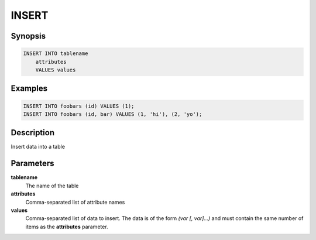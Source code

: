 INSERT
======

Synopsis
--------
.. code-block:: sql

    INSERT INTO tablename
        attributes
        VALUES values

Examples
--------
.. code-block:: sql

    INSERT INTO foobars (id) VALUES (1);
    INSERT INTO foobars (id, bar) VALUES (1, 'hi'), (2, 'yo');

Description
-----------
Insert data into a table

Parameters
----------
**tablename**
    The name of the table

**attributes**
    Comma-separated list of attribute names

**values**
    Comma-separated list of data to insert. The data is of the form *(var [,
    var]...)* and must contain the same number of items as the **attributes**
    parameter.

